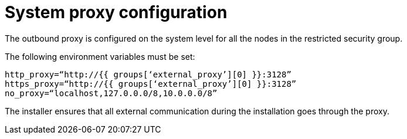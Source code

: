 [id="ref-system-proxy-configuration"]

= System proxy configuration

The outbound proxy is configured on the system level for all the nodes in the restricted security group.

The following environment variables must be set:
----
http_proxy=“http://{{ groups[‘external_proxy’][0] }}:3128”
https_proxy=“http://{{ groups[‘external_proxy’][0] }}:3128”
no_proxy=“localhost,127.0.0.0/8,10.0.0.0/8”
----

The installer ensures that all external communication during the installation goes through the proxy. 
